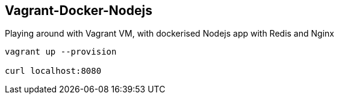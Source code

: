 == Vagrant-Docker-Nodejs ==

Playing around with Vagrant VM, with dockerised Nodejs app with Redis and Nginx

------
vagrant up --provision

curl localhost:8080
------

